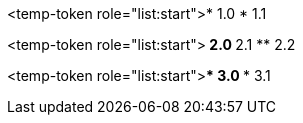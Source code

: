 <temp-token role="list:start">* 1.0
* 1.1

<temp-token role="list:start">** 2.0
** 2.1
** 2.2

<temp-token role="list:start">*** 3.0
*** 3.1